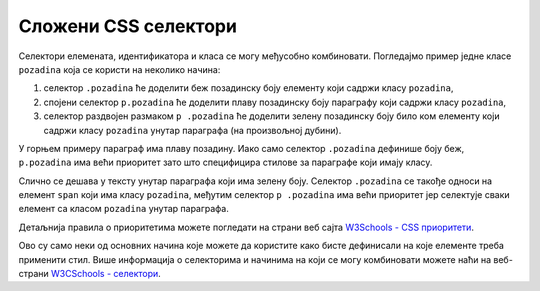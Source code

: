 
..
  Сложени CSS селектори
  reading

Сложени CSS селектори
=====================

Селектори елемената, идентификатора и класа се могу међусобно комбиновати. Погледајмо пример једне класе ``pozadina`` која се користи на неколико начина:

#. селектор ``.pozadina`` ће доделити беж позадинску боју елементу који садржи класу ``pozadina``,
#. спојени селектор ``p.pozadina`` ће доделити плаву позадинску боју параграфу који садржи класу ``pozadina``,
#. селектор раздвојен размаком ``p .pozadina`` ће доделити зелену позадинску боју било ком елементу који садржи класу ``pozadina`` унутар параграфа (на произвољној дубини).

.. petlja-editor:: css_mixed_selectors

    style.css
    .pozadina {
        background-color: beige;
    }

    p.pozadina {
        background-color: skyblue;
    }

    p .pozadina {
        background-color: lime;
    }
    ~~~
    test.html
    <link rel="stylesheet" href="style.css"/>
    <div class="pozadina">
        Беж позадина јер није параграф.
    </div>
    <p class="pozadina">
        Параграф има плаву позадину. Овај текст <span class="pozadina">има зелену позадину</span>.
    </p>


У горњем примеру параграф има плаву позадину. Иако само селектор ``.pozadina`` дефинише боју беж, ``p.pozadina`` има већи приоритет зато што специфицира стилове за параграфе који имају класу.

Слично се дешава у тексту унутар параграфа који има зелену боју. Селектор ``.pozadina`` се такође односи на елемент ``span`` који има класу ``pozadina``, међутим селектор ``p .pozadina`` има већи приоритет јер селектује сваки елемент са класом ``pozadina`` унутар параграфа.

Детаљнија правила о приоритетима можете погледати на страни веб сајта `W3Schools - CSS приоритети <https://www.w3schools.com/css/css_specificity.asp>`_.

Ово су само неки од основних начина које можете да користите како бисте дефинисали на које елементе треба применити стил. Више информација о селекторима и начинима на који се могу комбиновати можете наћи на веб-страни
`W3CSchools - селектори <https://www.w3schools.com/css/css_selectors.asp>`_.
